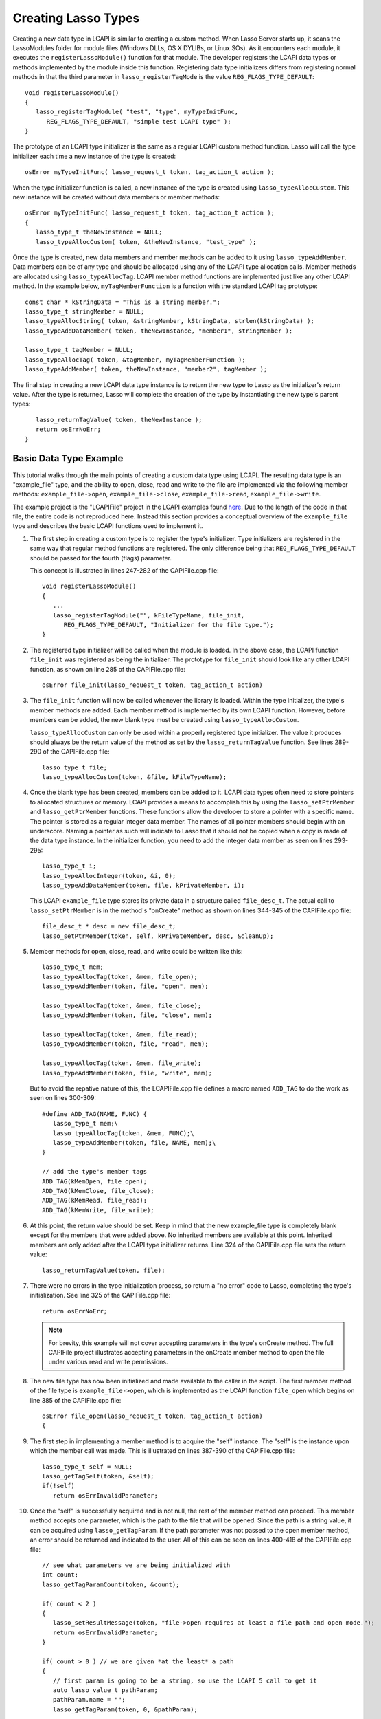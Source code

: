 .. _lcapi-types:

********************
Creating Lasso Types
********************

Creating a new data type in LCAPI is similar to creating a custom method. When
Lasso Server starts up, it scans the LassoModules folder for module files
(Windows DLLs, OS X DYLIBs, or Linux SOs). As it encounters each module, it
executes the ``registerLassoModule()`` function for that module. The developer
registers the LCAPI data types or methods implemented by the module inside this
function. Registering data type initializers differs from registering normal
methods in that the third parameter in ``lasso_registerTagMode`` is the value
``REG_FLAGS_TYPE_DEFAULT``::

   void registerLassoModule()
   {
      lasso_registerTagModule( "test", "type", myTypeInitFunc,
         REG_FLAGS_TYPE_DEFAULT, "simple test LCAPI type" );
   }

The prototype of an LCAPI type initializer is the same as a regular LCAPI custom
method function. Lasso will call the type initializer each time a new instance
of the type is created::

   osError myTypeInitFunc( lasso_request_t token, tag_action_t action );

When the type initializer function is called, a new instance of the type is
created using ``lasso_typeAllocCustom``. This new instance will be created
without data members or member methods::

   osError myTypeInitFunc( lasso_request_t token, tag_action_t action );
   {
      lasso_type_t theNewInstance = NULL;
      lasso_typeAllocCustom( token, &theNewInstance, "test_type" );

Once the type is created, new data members and member methods can be added to it
using ``lasso_typeAddMember``. Data members can be of any type and should be
allocated using any of the LCAPI type allocation calls. Member methods are
allocated using ``lasso_typeAllocTag``. LCAPI member method functions are
implemented just like any other LCAPI method. In the example below,
``myTagMemberFunction`` is a function with the standard LCAPI tag prototype::

      const char * kStringData = "This is a string member.";
      lasso_type_t stringMember = NULL;
      lasso_typeAllocString( token, &stringMember, kStringData, strlen(kStringData) );
      lasso_typeAddDataMember( token, theNewInstance, "member1", stringMember );

      lasso_type_t tagMember = NULL;
      lasso_typeAllocTag( token, &tagMember, myTagMemberFunction );
      lasso_typeAddMember( token, theNewInstance, "member2", tagMember );

The final step in creating a new LCAPI data type instance is to return the new
type to Lasso as the initializer's return value. After the type is returned,
Lasso will complete the creation of the type by instantiating the new type's
parent types::

      lasso_returnTagValue( token, theNewInstance );
      return osErrNoErr;
   }

Basic Data Type Example
=======================

This tutorial walks through the main points of creating a custom data type using
LCAPI. The resulting data type is an "example_file" type, and the ability to
open, close, read and write to the file are implemented via the following member
methods: ``example_file->open``, ``example_file->close``,
``example_file->read``, ``example_file->write``.

The example project is the "LCAPIFile" project in the LCAPI examples found
`here </_static/lcapi_examples.zip>`_. Due to the length of the code in that
file, the entire code is not reproduced here. Instead this section provides a
conceptual overview of the ``example_file`` type and describes the basic LCAPI
functions used to implement it.

#. The first step in creating a custom type is to register the type's
   initializer. Type initializers are registered in the same way that regular
   method functions are registered. The only difference being that
   ``REG_FLAGS_TYPE_DEFAULT`` should be passed for the fourth (flags) parameter.

   This concept is illustrated in lines 247-282 of the CAPIFile.cpp file::

      void registerLassoModule()
      {
         ...
         lasso_registerTagModule("", kFileTypeName, file_init,
            REG_FLAGS_TYPE_DEFAULT, "Initializer for the file type.");
      }

#. The registered type initializer will be called when the module is loaded. In
   the above case, the LCAPI function ``file_init`` was registered as being the
   initializer. The prototype for ``file_init`` should look like any other LCAPI
   function, as shown on line 285 of the CAPIFile.cpp file::

      osError file_init(lasso_request_t token, tag_action_t action)

#. The ``file_init`` function will now be called whenever the library is loaded.
   Within the type initializer, the type's member methods are added. Each member
   method is implemented by its own LCAPI function. However, before members can
   be added, the new blank type must be created using ``lasso_typeAllocCustom``.

   ``lasso_typeAllocCustom`` can only be used within a properly registered type
   initializer. The value it produces should always be the return value of the
   method as set by the ``lasso_returnTagValue`` function. See lines 289-290 of
   the CAPIFile.cpp file::

      lasso_type_t file;
      lasso_typeAllocCustom(token, &file, kFileTypeName);

#. Once the blank type has been created, members can be added to it. LCAPI data
   types often need to store pointers to allocated structures or memory. LCAPI
   provides a means to accomplish this by using the ``lasso_setPtrMember`` and
   ``lasso_getPtrMember`` functions. These functions allow the developer to
   store a pointer with a specific name. The pointer is stored as a regular
   integer data member. The names of all pointer members should begin with an
   underscore. Naming a pointer as such will indicate to Lasso that it should
   not be copied when a copy is made of the data type instance. In the
   initializer function, you need to add the integer data member as seen on
   lines 293-295::

      lasso_type_t i;
      lasso_typeAllocInteger(token, &i, 0);
      lasso_typeAddDataMember(token, file, kPrivateMember, i);

   This LCAPI ``example_file`` type stores its private data in a structure
   called ``file_desc_t``. The actual call to ``lasso_setPtrMember`` is in the
   method's "onCreate" method as shown on lines 344-345 of the CAPIFile.cpp
   file::

      file_desc_t * desc = new file_desc_t;
      lasso_setPtrMember(token, self, kPrivateMember, desc, &cleanUp);

#. Member methods for open, close, read, and write could be written like this::

      lasso_type_t mem;
      lasso_typeAllocTag(token, &mem, file_open);
      lasso_typeAddMember(token, file, "open", mem);

      lasso_typeAllocTag(token, &mem, file_close);
      lasso_typeAddMember(token, file, "close", mem);

      lasso_typeAllocTag(token, &mem, file_read);
      lasso_typeAddMember(token, file, "read", mem);

      lasso_typeAllocTag(token, &mem, file_write);
      lasso_typeAddMember(token, file, "write", mem);

   But to avoid the repative nature of this, the LCAPIFile.cpp file defines a
   macro named ``ADD_TAG`` to do the work as seen on lines 300-309::

      #define ADD_TAG(NAME, FUNC) {
         lasso_type_t mem;\
         lasso_typeAllocTag(token, &mem, FUNC);\
         lasso_typeAddMember(token, file, NAME, mem);\
      }
      
      // add the type's member tags
      ADD_TAG(kMemOpen, file_open);
      ADD_TAG(kMemClose, file_close);
      ADD_TAG(kMemRead, file_read);
      ADD_TAG(kMemWrite, file_write);

#. At this point, the return value should be set. Keep in mind that the new
   example_file type is completely blank except for the members that were added
   above. No inherited members are available at this point. Inherited members
   are only added after the LCAPI type initializer returns. Line 324 of the
   CAPIFile.cpp file sets the return value::

      lasso_returnTagValue(token, file);

#. There were no errors in the type initialization process, so return a "no
   error" code to Lasso, completing the type's initialization. See line 325 of
   the CAPIFile.cpp file::

      return osErrNoErr;

   .. note::
      For brevity, this example will not cover accepting parameters in the
      type's onCreate method. The full CAPIFile project illustrates accepting
      parameters in the onCreate member method to open the file under various
      read and write permissions.

#. The new file type has now been initialized and made available to the caller
   in the script. The first member method of the file type is
   ``example_file->open``, which is implemented as the LCAPI function
   ``file_open`` which begins on line 385 of the CAPIFile.cpp file::

      osError file_open(lasso_request_t token, tag_action_t action)
      {

#. The first step in implementing a member method is to acquire the "self"
   instance. The "self" is the instance upon which the member call was made.
   This is illustrated on lines 387-390 of the CAPIFile.cpp file::

      lasso_type_t self = NULL;
      lasso_getTagSelf(token, &self);
      if(!self)
         return osErrInvalidParameter;

#. Once the "self" is successfully acquired and is not null, the rest of the
   member method can proceed. This member method accepts one parameter, which is
   the path to the file that will be opened. Since the path is a string value,
   it can be acquired using ``lasso_getTagParam``. If the path parameter was not
   passed to the open member method, an error should be returned and indicated
   to the user. All of this can be seen on lines 400-418 of the CAPIFile.cpp
   file::

      // see what parameters we are being initialized with
      int count;
      lasso_getTagParamCount(token, &count);

      if( count < 2 )
      {
         lasso_setResultMessage(token, "file->open requires at least a file path and open mode.");
         return osErrInvalidParameter;
      }

      if( count > 0 ) // we are given *at the least* a path
      {
         // first param is going to be a string, so use the LCAPI 5 call to get it
         auto_lasso_value_t pathParam;
         pathParam.name = "";
         lasso_getTagParam(token, 0, &pathParam);

         desc->fPath = pathParam.name;
      }

#. Once the path is properly converted, the actual file can be opened using the
   file system calls supplied by the operating system. This concept is
   illustrated on line 225 of the CAPIFile.cpp file::

      FILE * f = fopen(xformPath, openMode);

#. The ``FILE`` pointer can now be retrieved using the
   ``lasso_typeGetCustomPtr`` LCAPI function. No error has occurred while
   opening the file, so complete the function call and return "no error". See
   line 449 of the CAPIFile.cpp file::

      return osErrNoErr;

#. The remaining method functions are implemented in a similar manner. Study the
   CAPIFile example for a more in-depth and complete example of how to properly
   construct custom data types in LCAPI.
